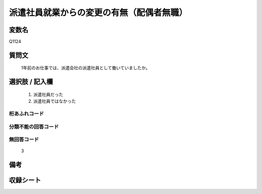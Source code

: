 .. title:: Q1124
.. rst-class:: item

====================================================================================================
派遣社員就業からの変更の有無（配偶者無職）
====================================================================================================

.. rst-class:: varname

変数名
==================

Q1124

.. rst-class:: question

質問文
==================


   1年前のお仕事では、派遣会社の派遣社員として働いていましたか。



.. rst-class:: answer

選択肢 / 記入欄
======================

  1. 派遣社員だった
  2. 派遣社員ではなかった
  



.. rst-class:: overflow

桁あふれコード
-------------------------------
  


.. rst-class:: not_classified

分類不能の回答コード
-------------------------------------
  


.. rst-class:: not_available

無回答コード
-------------------------------------
  3


.. rst-class:: bikou

備考
==================
 



.. rst-class:: include_sheet

収録シート
=======================================
.. hlist::
   :columns: 3
   
   
   * p18_1
   
   * p19_1
   
   * p20_1
   
   * p21abcd_1
   
   * p22_1
   
   * p23_1
   
   * p24_1
   
   * p25_1
   
   * p26_1
   
   * p27_1
   
   * p28_1
   
   


.. index:: Q1124